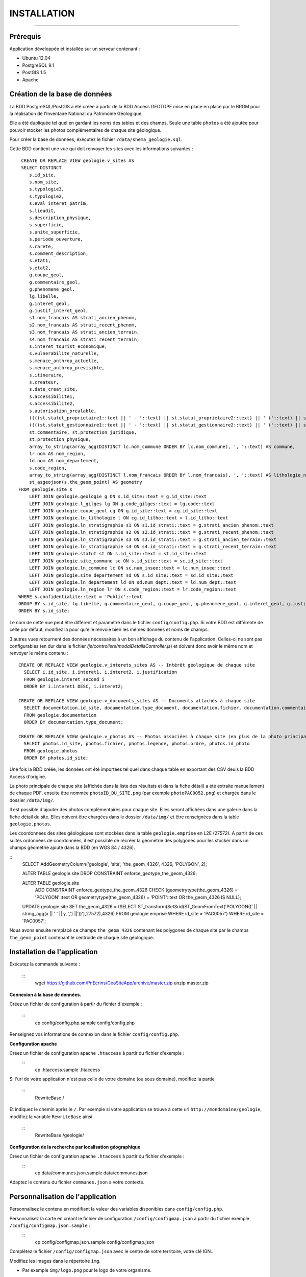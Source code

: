 ============
INSTALLATION
============
.. image:: http://geotrek.fr/images/logo-pne.png
    :target: http://www.ecrins-parcnational.fr

-----

Prérequis
=========

Application développée et installée sur un serveur contenant :

- Ubuntu 12.04
- PostgreSQL 9.1
- PostGIS 1.5
- Apache


Création de la base de données
==============================

La BDD PostgreSQL/PostGIS a été créée à partir de la BDD Access GEOTOPE mise en place en place par le BRGM pour la réalisation de l'Inventaire National du Patrimoine Géologique. 

Elle a été dupliquée tel quel en gardant les noms des tables et des champs. Seule une table ``photos`` a été ajoutée pour pouvoir stocker les photos complémentaires de chaque site géologique. 

Pour créer la base de données, éxécutez le fichier ``/data/shema_geologie.sql``.

Cette BDD contient une vue qui doit renvoyer les sites avec les informations suivantes :
::
    CREATE OR REPLACE VIEW geologie.v_sites AS 
    SELECT DISTINCT 
       s.id_site, 
       s.nom_site, 
       s.typologie3, 
       s.typologie2, 
       s.eval_interet_patrim, 
       s.lieudit, 
       s.description_physique, 
       s.superficie, 
       s.unite_superficie, 
       s.periode_ouverture, 
       s.rarete, 
       s.comment_description, 
       s.etat1, 
       s.etat2, 
       g.coupe_geol, 
       g.commentaire_geol, 
       g.phenomene_geol, 
       lg.libelle, 
       g.interet_geol, 
       g.justif_interet_geol, 
       s1.nom_francais AS strati_ancien_phenom, 
       s2.nom_francais AS strati_recent_phenom, 
       s3.nom_francais AS strati_ancien_terrain, 
       s4.nom_francais AS strati_recent_terrain, 
       s.interet_tourist_economique, 
       s.vulnerabilite_naturelle, 
       s.menace_anthrop_actuelle, 
       s.menace_anthrop_previsible, 
       s.itineraire, 
       s.createur, 
       s.date_creat_site, 
       s.accessibilite1, 
       s.accessibilite2, 
       s.autorisation_prealable, 
       ((((st.statut_proprietaire1::text || ' - '::text) || st.statut_proprietaire2::text) || ' ('::text) || st.nom_proprietaire::text) || ')'::text AS proprietaire, 
       ((((st.statut_gestionnaire1::text || ' - '::text) || st.statut_gestionnaire2::text) || ' ('::text) || st.nom_gestionnaire::text) || ')'::text AS gestionnaire, 
       st.commentaire, st.protection_juridique, 
       st.protection_physique, 
       array_to_string(array_agg(DISTINCT lc.nom_commune ORDER BY lc.nom_commune), ', '::text) AS commune, 
       lr.nom AS nom_region, 
       ld.nom AS nom_departement, 
       s.code_region, 
       array_to_string(array_agg(DISTINCT l.nom_francais ORDER BY l.nom_francais), ', '::text) AS lithologie_nom_francais, 
       st_asgeojson(s.the_geom_point) AS geometry
   FROM geologie.site s
       LEFT JOIN geologie.geologie g ON s.id_site::text = g.id_site::text
       LEFT JOIN geologie.l_gilges lg ON g.code_gilges::text = lg.code::text
       LEFT JOIN geologie.coupe_geol cg ON g.id_site::text = cg.id_site::text
       LEFT JOIN geologie.ln_lithologie l ON cg.id_litho::text = l.id_litho::text
       LEFT JOIN geologie.ln_stratigraphie s1 ON s1.id_strati::text = g.strati_ancien_phenom::text
       LEFT JOIN geologie.ln_stratigraphie s2 ON s2.id_strati::text = g.strati_recent_phenom::text
       LEFT JOIN geologie.ln_stratigraphie s3 ON s3.id_strati::text = g.strati_ancien_terrain::text
       LEFT JOIN geologie.ln_stratigraphie s4 ON s4.id_strati::text = g.strati_recent_terrain::text
       LEFT JOIN geologie.statut st ON s.id_site::text = st.id_site::text
       LEFT JOIN geologie.site_commune sc ON s.id_site::text = sc.id_site::text
       LEFT JOIN geologie.ln_commune lc ON sc.num_insee::text = lc.num_insee::text
       LEFT JOIN geologie.site_departement sd ON s.id_site::text = sd.id_site::text
       LEFT JOIN geologie.ln_departement ld ON sd.num_dept::text = ld.num_dept::text
       LEFT JOIN geologie.ln_region lr ON s.code_region::text = lr.code_region::text
   WHERE s.confidentialite::text = 'Public'::text
   GROUP BY s.id_site, lg.libelle, g.commentaire_geol, g.coupe_geol, g.phenomene_geol, g.interet_geol, g.justif_interet_geol, s1.nom_francais, s2.nom_francais, s3.nom_francais, s4.nom_francais, st.statut_proprietaire1, st.statut_proprietaire2, st.nom_proprietaire, st.statut_gestionnaire1, st.statut_gestionnaire2, st.nom_gestionnaire, st.commentaire, st.protection_juridique, st.protection_physique, lr.nom, ld.nom
   ORDER BY s.id_site;
   
Le nom de cette vue peut être différent et paramétré dans le fichier ``config/config.php``. Si votre BDD est différente de celle par défaut, modifiez la pour qu'elle renvoie bien les mêmes données et noms de champs. 

3 autres vues retournent des données nécessaires à un bon affichage du contenu de l'application. Celles-ci ne sont pas configurables (en dur dans le fichier `/js/controllers/modalDetailsController.js`) et doivent donc avoir le même nom et renvoyer le même contenu :
::
  CREATE OR REPLACE VIEW geologie.v_interets_sites AS -- Intérêt géologique de chaque site
    SELECT i.id_site, i.interet1, i.interet2, i.justification
    FROM geologie.interet_second i
    ORDER BY i.interet1 DESC, i.interet2; 
  
  CREATE OR REPLACE VIEW geologie.v_documents_sites AS -- Documents attachés à chaque site
    SELECT documentation.id_site, documentation.type_document, documentation.fichier, documentation.commentaire
    FROM geologie.documentation
    ORDER BY documentation.type_document;
  
  CREATE OR REPLACE VIEW geologie.v_photos AS -- Photos associées à chaque site (en plus de la photo principale non stockée en BDD)
    SELECT photos.id_site, photos.fichier, photos.legende, photos.ordre, photos.id_photo
    FROM geologie.photos
    ORDER BY photos.id_site;

Une fois la BDD créée, les données ont été importées tel quel dans chaque table en exportant des CSV deuis la BDD Access d'origine. 

La photo principale de chaque site (affichée dans la liste des résultats et dans la fiche détail) a été extraite manuellement de chaque PDF, ensuite être nommée ``photoID_DU_SITE.png`` (par exemple ``photoPAC0052.png``) et chargée dans le dossier ``/data/img/``.

Il est possible d'ajouter des photos complémentaires pour chaque site. Elles seront affichées dans une galerie dans la fiche détail du site. Elles doivent être chargées dans le dossier ``/data/img/`` et être renseignées dans la table ``geologie.photos``.

Les coordonnées des sites géologiques sont stockées dans la table ``geologie.emprise`` en L2E (27572). A partir de ces suites ordonnées de coordonnées, il est possible de récréer la géométrie des polygones pour les stocker dans un champs géométrie ajouté dans la BDD (en WGS 84 / 4326). 

::
	SELECT AddGeometryColumn('geologie', 'site', 'the_geom_4326', 4326, 'POLYGON', 2);

	ALTER TABLE geologie.site DROP CONSTRAINT enforce_geotype_the_geom_4326;

	ALTER TABLE geologie.site
	  ADD CONSTRAINT enforce_geotype_the_geom_4326 CHECK (geometrytype(the_geom_4326) = 'POLYGON'::text OR geometrytype(the_geom_4326) = 'POINT'::text OR the_geom_4326 IS NULL);

	UPDATE geologie.site SET the_geom_4326 = (SELECT ST_transform(SetSrid(ST_GeomFromText('POLYGON((' || string_agg(x || ' ' || y, ',')  ||'))'),27572),4326) FROM geologie.emprise WHERE id_site = 'PAC0057') WHERE id_site = 'PAC0057';


Nous avons ensuite remplacé ce champs ``the_geom_4326`` contenant les polygones de chaque site par le champs ``the_geom_point`` contenant le centroïde de chaque site géologique. 
	
	
Installation de l'application
=============================

Exécutez la commande suivante :

    ::
        wget https://github.com/PnEcrins/GeoSiteApp/archive/master.zip
        unzip master.zip

**Connexion à la base de données.** 

Créez un fichier de configuration à partir du fichier d'exemple :

    ::
        cp config/config.php.sample config/config.php

Renseignez vos informations de connexion dans le fichier ``config/config.php``.


**Configuration apache** 

Créez un fichier de configuration apache ``.htaccess`` à partir du fichier d'exemple :
    ::
        cp .htaccess.sample .htaccess

Si l'url de votre application n'est pas celle de votre domaine (ou sous domaine), modifiez la partie 

    ::
        RewriteBase / 

Et indiquez le chemin après le ``/``. Par exemple si votre application se trouve à cette url ``http://mondomaine/geologie``, modifiez la variable ``RewriteBase`` ainsi

    ::
       RewriteBase /geologie/ 
       
**Configuration de la recherche par localisation géographique** 

Créez un fichier de configuration apache ``.htaccess`` à partir du fichier d'exemple :
    ::
        cp data/communes.json.sample data/communes.json
        
Adaptez le contenu du fichier ``communes.json`` à votre contexte.
        
        
Personnalisation de l'application
=================================

Personnalisez le contenu en modifiant la valeur des variables disponibles dans ``config/config.php``.

Personnalisez la carte en créant le fichier de configuration ``/config/configmap.json`` à partir du fichier exemple ``/config/configmap.json.sample`` :
    ::
        cp config/configmap.json.sample config/configmap.json
  
Complétez le fichier ``/config/configmap.json`` avec le centre de votre territoire, votre clé IGN...


Modifiez les images dans le répertoire ``img``.

* Par exemple ``img/logo.png`` pour le logo de votre organisme.

Vous pouvez modifier lespages d'information en éditant les fichiers HTML dans le répertoire ``/templates/`` et notamment, adaptez le contenu des fichiers :

* modalAccueil.html
* modalAide.html
* modalContact.html
* modalPne.html
    
Quelques éléments de personnalisation se trouvent également dans :

* navBar.html
* listeSidebar.html

Le fichier GeoJSON des communes (``/data/communes.json``) permet de se recentrer sur une commune. 

Il ne contient que la BBOX de chaque commune pour être le plus léger possible et permettre de se recentrer rapidement sur une commune. 

Format de données attendu :
::
	[
		{		
			"label":"Besse",
			"st_xmax":6.2656616177016,
			"st_xmin":6.15196886390156,
			"st_ymax":45.1647637218539,
			"st_ymin":45.0565025414142
		},
		{		
			"label":"Clavans-en-Haut-Oisans",
			"st_xmax":6.20440719882425,
			"st_xmin":6.13229295244551,
			"st_ymax":45.1565961339785,
			"st_ymin":45.0501814057885
		}
	]

Pour cela vous pouvez partir de la couche SIG des communes de votre territoire, l'intégrer dans une table dans une BDD PostGIS.

Il faut ensuite créer les champs ``x_min``, ``x_max``, ``y_min``, ``y_max`` et les renseigner avec la commande :
::
	UPDATE zonage."Communes_PNE" set x_min = ST_XMin(ST_Transform(ST_SetSRID(the_geom,2154),4326))

Vous pouvez alors ouvrir la table dans QGIS pour l'enregistrer au format GEOJSON.

Adaptez le fichier généré pour qu'il corresponde au format attendu et importez le dans le dossier ``/data/``.

Le nom du fichier et son label peuvent être paramétrés dans le fichier ``config/configmap.json``.

Développement
=============

Cette application WEB peut aussi être utilisée pour mettre en ligne d'autres types de données localisées. 

Pour cela il faut créer une nouvelle base de données, mettre en place une vue qui sera interrogée par l'application.

Il faut ensuite modifier les fichiers de template de l'application pour redéfinir les champs de la vue à afficher dans la liste des résultats et dans les fiches détails (``/templates/listeSidebar.html`` et ``/templates/modalDetails.html``).

Le champ ``id_site`` est nécéssaire car il est utilisé au-delà des templates (``generatejson.php``, ``js/controllers/homeController.js``  et ``js/controllers/modalDetailsController.js``).

Généricité à compléter...